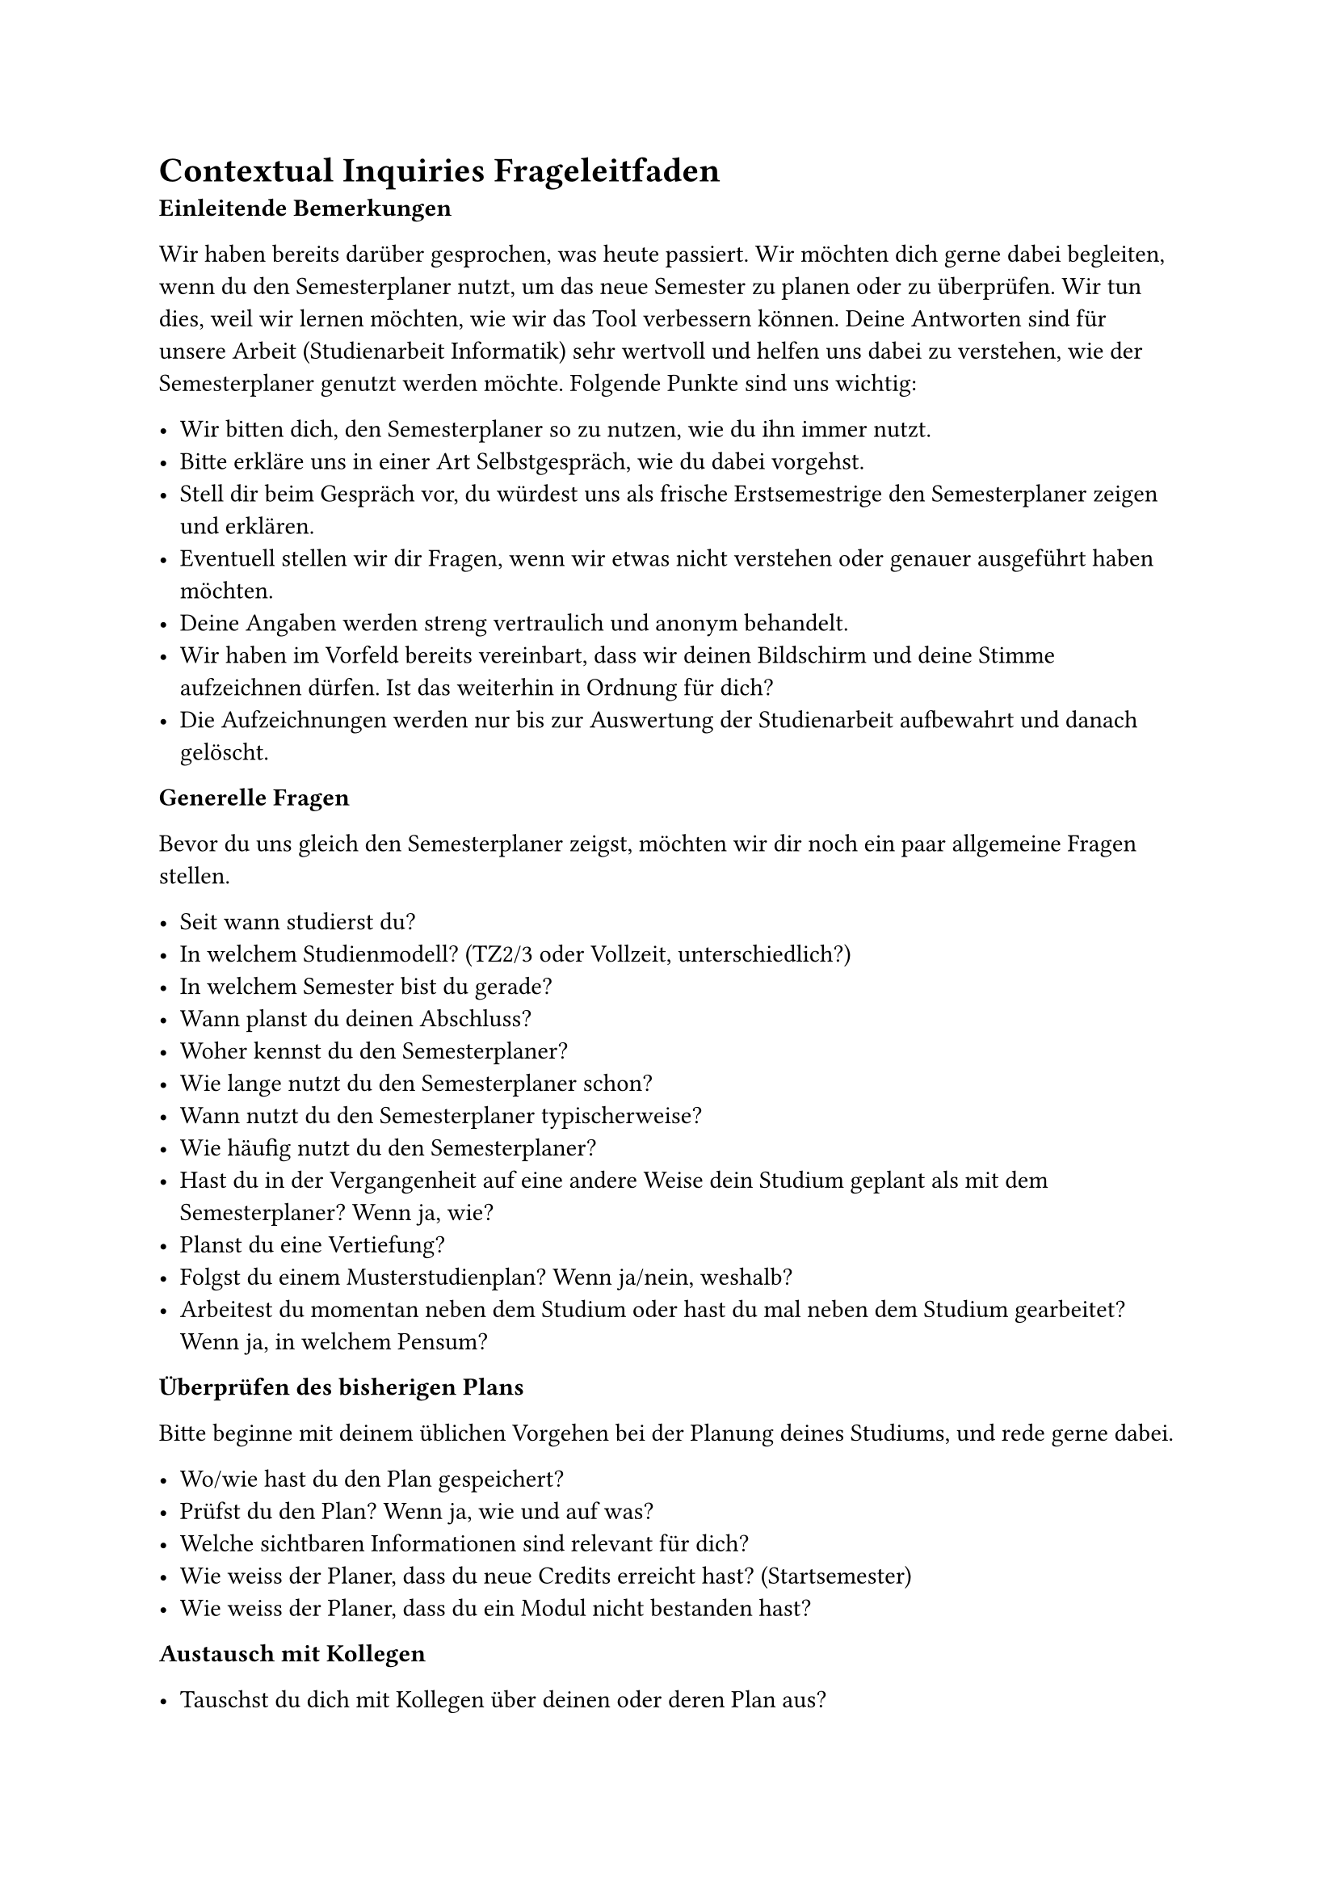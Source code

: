 = Contextual Inquiries Frageleitfaden <leitfaden-ci>

*Einleitende Bemerkungen* 

Wir haben bereits darüber gesprochen, was heute passiert.
Wir möchten dich gerne dabei begleiten, wenn du den Semesterplaner nutzt, um das neue Semester zu planen oder zu überprüfen.
Wir tun dies, weil wir lernen möchten, wie wir das Tool verbessern können.
Deine Antworten sind für unsere Arbeit (Studienarbeit Informatik) sehr wertvoll und helfen uns dabei zu verstehen, wie der Semesterplaner genutzt werden möchte. Folgende Punkte sind uns wichtig: 

- Wir bitten dich, den Semesterplaner so zu nutzen, wie du ihn immer nutzt.
- Bitte erkläre uns in einer Art Selbstgespräch, wie du dabei vorgehst.
- Stell dir beim Gespräch vor, du würdest uns als frische Erstsemestrige den Semesterplaner zeigen und erklären.
- Eventuell stellen wir dir Fragen, wenn wir etwas nicht verstehen oder genauer ausgeführt haben möchten.
- Deine Angaben werden streng vertraulich und anonym behandelt.
- Wir haben im Vorfeld bereits vereinbart, dass wir deinen Bildschirm und deine Stimme aufzeichnen dürfen. Ist das weiterhin in Ordnung für dich?
- Die Aufzeichnungen werden nur bis zur Auswertung der Studienarbeit aufbewahrt und danach gelöscht.

*Generelle Fragen*

Bevor du uns gleich den Semesterplaner zeigst, möchten wir dir noch ein paar allgemeine Fragen stellen. 

- Seit wann studierst du?
- In welchem Studienmodell? (TZ2/3 oder Vollzeit, unterschiedlich?)
- In welchem Semester bist du gerade?
- Wann planst du deinen Abschluss?
- Woher kennst du den Semesterplaner?
- Wie lange nutzt du den Semesterplaner schon?
- Wann nutzt du den Semesterplaner typischerweise?
- Wie häufig nutzt du den Semesterplaner?
- Hast du in der Vergangenheit auf eine andere Weise dein Studium geplant als mit dem Semesterplaner? Wenn ja, wie?
- Planst du eine Vertiefung?
- Folgst du einem Musterstudienplan? Wenn ja/nein, weshalb?
- Arbeitest du momentan neben dem Studium oder hast du mal neben dem Studium gearbeitet? Wenn ja, in welchem Pensum?

*Überprüfen des bisherigen Plans*

Bitte beginne mit deinem üblichen Vorgehen bei der Planung deines Studiums, und rede gerne dabei.

- Wo/wie hast du den Plan gespeichert?
- Prüfst du den Plan? Wenn ja, wie und auf was?
- Welche sichtbaren Informationen sind relevant für dich?
- Wie weiss der Planer, dass du neue Credits erreicht hast? (Startsemester)
- Wie weiss der Planer, dass du ein Modul nicht bestanden hast?

*Austausch mit Kollegen*

- Tauschst du dich mit Kollegen über deinen oder deren Plan aus?
- Weshalb und über was?
- Wie tauschst du dich aus? Online, IRL?
- Wie teilst du/zeigst du deinen Plan?

*Recherche zu Modulen*

- Zu welchen Modulen holst du dir Infos?
- Welche Infos zu Modulen holst du dir?
- Wo holst du dir diese Infos?
- Holst du Infos zu den Modulabhängigkeiten? Wenn ja, wo?
- Holst du dir Infos zu den Semestern/Moduldurchführungen? Wo?
- Wie planst du die Erreichung einer Vertiefung?
- Wie planst du die Erfüllung der notwendigen Credits pro Kategorie?
- Hast du ein Zielmodul am Horizont?
- Hältst du dich an zuvor empfohlene Module? Wie planst du diese ein?
- Was ist mühsam bei der Recherche und weshalb?
- Was ist einfach bei der Recherche und weshalb?

*Semesterplaner anpassen*

- Wie findest du Module im Planer?
- Auf welchen Geräten nutzt du den Planer/passt du den Planer an?
- Wie validierst du die Studierbarkeit deiner Modulauswahl?
- Wie erweiterst du die Semesterauswahl?
- Welche sichtbaren Informationen sind relevant und weshalb?
- Wer denkst du, steht hinter lost.university?

*Plan speichern*

- Wie persistierst du deinen gemachten Plan?
- Was ist daran einfach?
- Was ist daran schwierig?
- Weisst du, dass die Daten im Localstorage gespeichert werden?

*Nachgespräch*

- Reflektiert diese Journey dein Vorgehen realistisch? Was machst du anders und gleich?
- Gehst du diese Schritte mehrfach durch? Auch in Bezug auf die verschiedenen Anmeldephasen?
- Inwiefern hilft dir der Planer?
- Welche Aspekte sind hilfreich am Planer?
- Welche Aspekte sind schwierig am Planer?
- Gibt es weitere Aspekte, die bei der Modulwahl wichtig sind und wir noch nicht angesprochen haben?
- Was möchtest du uns sonst noch sagen?